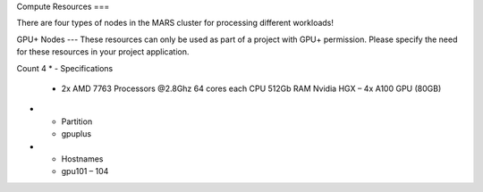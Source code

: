 Compute Resources
===

There are four types of nodes in the MARS cluster for processing different workloads!

GPU+ Nodes
---
These resources can only be used as part of a project with GPU+ permission. Please specify the need for these resources in your project application.

Count	4
* - Specifications	
  - 2x AMD 7763 Processors @2.8Ghz
    64 cores each CPU
    512Gb RAM
    Nvidia HGX – 4x A100 GPU (80GB)
* - Partition
  - gpuplus
* - Hostnames
  - gpu101 – 104
